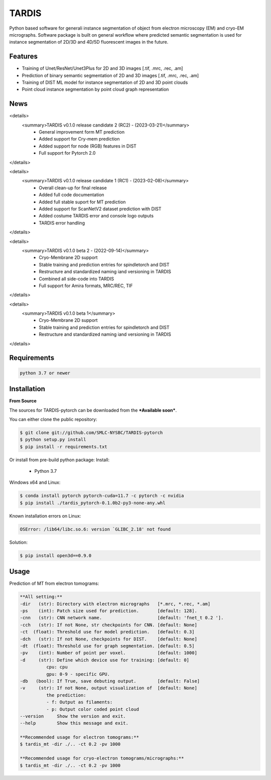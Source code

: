 TARDIS
======

.. image:: https://img.shields.io/badge/release-0.1.0_RC1-success
        :target: https://img.shields.io/badge/release-0.1.0_RC1-success

.. image:: https://readthedocs.org/projects/tardis-pytorch/badge/?version=latest
        :target: https://tardis-pytorch.readthedocs.io/en/latest/?badge=latest
        :alt: Documentation Status

Python based software for generali instance segmentation of object from electron microscopy (EM) and 
cryo-EM micrographs. Software package is built on general workflow where predicted semantic segmentation
is used for instance segmentation of 2D/3D and 4D/5D fluorescent images in the future.

.. image:: resources/workflow.jpg
        :target: resources/workflow.jpg
        :alt: TARDIS workflow


Features
--------
* Training of Unet/ResNet/Unet3Plus for 2D and 3D images [.tif, .mrc, .rec, .am]
* Prediction of binary semantic segmentation of 2D and 3D images [.tif, .mrc, .rec, .am]
* Training of DIST ML model for instance segmentation of 2D and 3D point clouds
* Point cloud instance segmentation by point cloud graph representation


News
----
<details>
  <summary>TARDIS v0.1.0 release candidate 2 (RC2) - (2023-03-21)</summary>
    * General improvement form MT prediction
    * Added support for Cry-mem prediction
    * Added support for node (RGB) features in DIST
    * Full support for Pytorch 2.0
</details>

<details>
  <summary>TARDIS v0.1.0 release candidate 1 (RC1) - (2023-02-08)</summary>
    * Overall clean-up for final release
    * Added full code documentation
    * Added full stable suport for MT prediction
    * Added support for ScanNetV2 dataset prediction with DIST
    * Added costume TARDIS error and console logo outputs
    * TARDIS error handling
</details>

<details>
  <summary>TARDIS v0.1.0 beta 2 - (2022-09-14)</summary>
    * Cryo-Membrane 2D support
    * Stable training and prediction entries for spindletorch and DIST
    * Restructure and standardized naming iand versioning in TARDIS
    * Combined all side-code into TARDIS
    * Full support for Amira formats, MRC/REC, TIF
</details>

<details>
  <summary>TARDIS v0.1.0 beta 1</summary>
    * Cryo-Membrane 2D support
    * Stable training and prediction entries for spindletorch and DIST
    * Restructure and standardized naming iand versioning in TARDIS
</details>

Requirements
------------
.. code-block::

    python 3.7 or newer


Installation
------------
**From Source**

The sources for TARDIS-pytorch can be downloaded from the ***Available soon***.

You can either clone the public repository:

.. code-block:: console

    $ git clone git://github.com/SMLC-NYSBC/TARDIS-pytorch
    $ python setup.py install
    $ pip install -r requirements.txt

Or install from pre-build python package:
Install:
    - Python 3.7


Windows x64 and Linux:

.. code-block:: console

    $ conda install pytorch pytorch-cuda=11.7 -c pytorch -c nvidia
    $ pip install ./tardis_pytorch-0.1.0b2-py3-none-any.whl


Known installation errors on Linux:

.. code-block:: console

    OSError: /lib64/libc.so.6: version `GLIBC_2.18' not found

Solution:

.. code-block:: console

    $ pip install open3d==0.9.0
Usage
-----
Prediction of MT from electron tomograms:

.. code-block::

    **All setting:**
    -dir   (str): Directory with electron micrographs   [*.mrc, *.rec, *.am]
    -ps    (int): Patch size used for prediction.       [default: 128].
    -cnn   (str): CNN network name.                     [default: 'fnet_t 0.2 '].
    -cch   (str): If not None, str checkpoints for CNN. [default: None]
    -ct  (float): Threshold use for model prediction.   [default: 0.3]
    -dch   (str): If not None, checkpoints for DIST.    [default: None]
    -dt  (float): Threshold use for graph segmentation. [default: 0.5]
    -pv    (int): Number of point per voxel.            [default: 1000]
    -d     (str): Define which device use for training: [default: 0]
              cpu: cpu
              gpu: 0-9 - specific GPU.
    -db   (bool): If True, save debuting output.        [default: False]
    -v     (str): If not None, output visualization of  [default: None]
              the prediction:
              - f: Output as filaments:
              - p: Output color coded point cloud
    --version     Show the version and exit.
    --help        Show this message and exit.

    **Recommended usage for electron tomograms:**
    $ tardis_mt -dir ./.. -ct 0.2 -pv 1000

    **Recommended usage for cryo-electron tomograms/micrographs:**
    $ tardis_mt -dir ./.. -ct 0.2 -pv 1000

